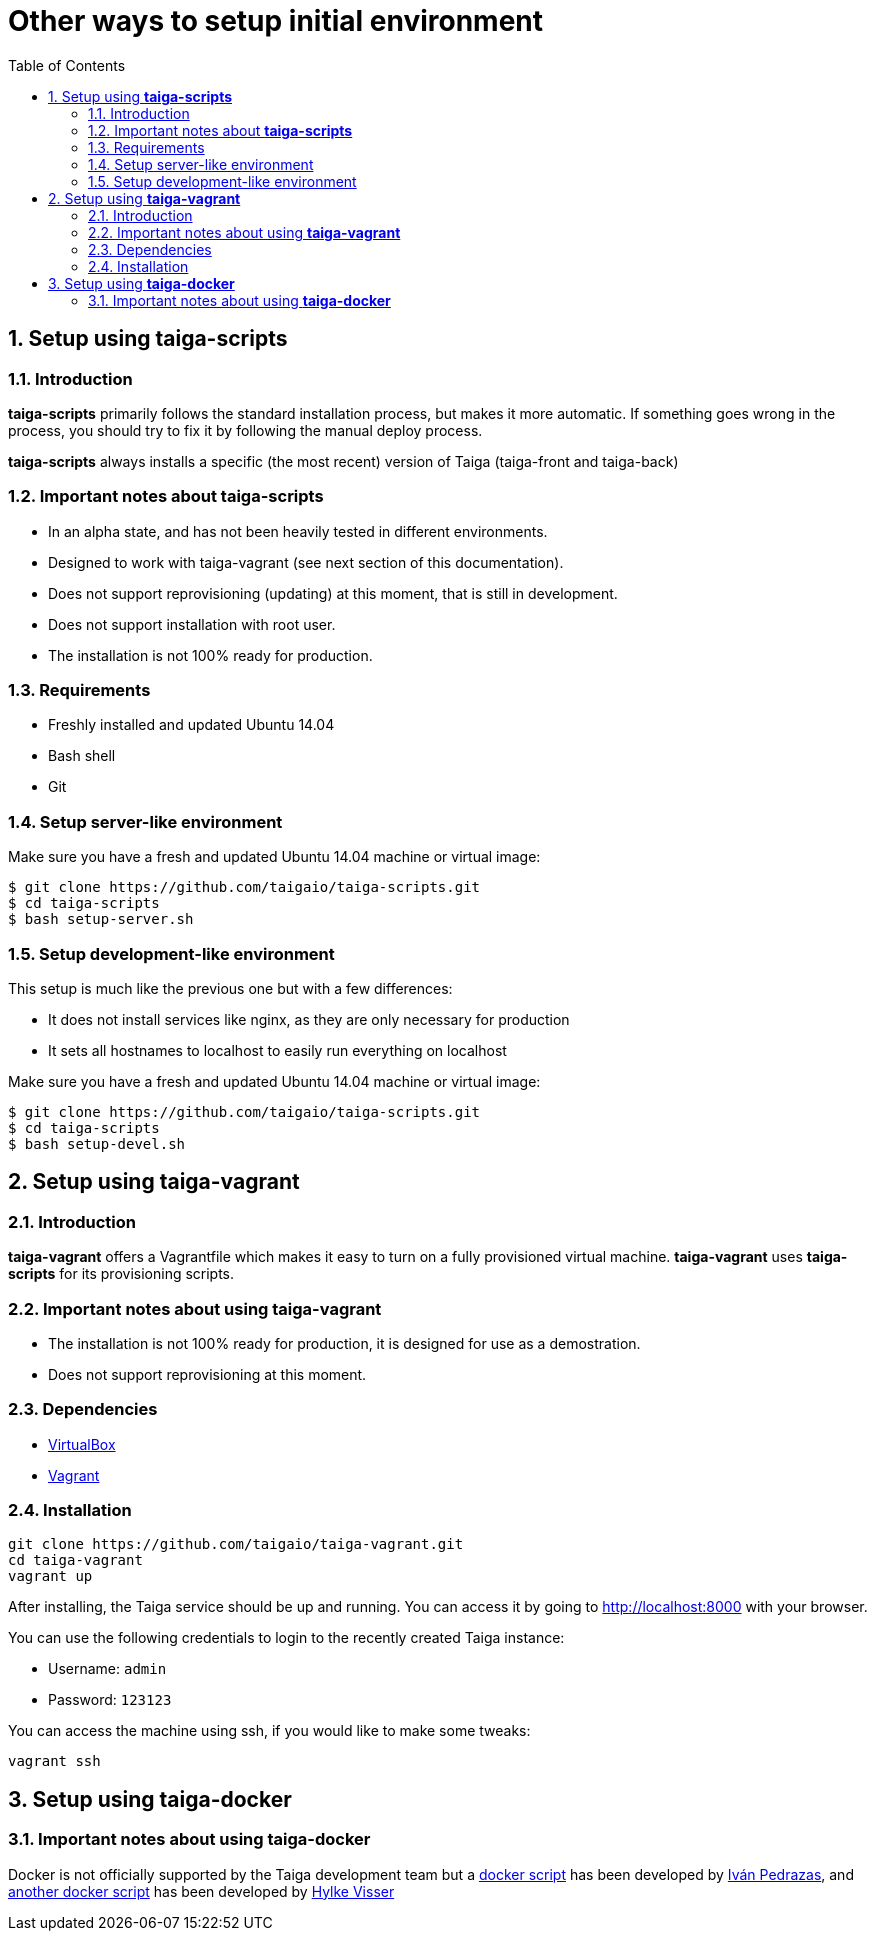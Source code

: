 Other ways to setup initial environment
=======================================
:toc: left
:numbered:

[[setup-taiga-scripts]]
Setup using **taiga-scripts**
-----------------------------

Introduction
~~~~~~~~~~~~

**taiga-scripts** primarily follows the standard installation process, but makes it more automatic. If
something goes wrong in the process, you should try to fix it by following the manual deploy process.

**taiga-scripts** always installs a specific (the most recent) version of Taiga (taiga-front and taiga-back)


Important notes about **taiga-scripts**
~~~~~~~~~~~~~~~~~~~~~~~~~~~~~~~~~~~~~~~

- In an alpha state, and has not been heavily tested in different environments.
- Designed to work with taiga-vagrant (see next section of this documentation).
- Does not support reprovisioning (updating) at this moment, that is still in development.
- Does not support installation with root user.
- The installation is not 100% ready for production.


Requirements
~~~~~~~~~~~~

- Freshly installed and updated Ubuntu 14.04
- Bash shell
- Git


Setup server-like environment
~~~~~~~~~~~~~~~~~~~~~~~~~~~~~

Make sure you have a fresh and updated Ubuntu 14.04 machine or virtual image:

[source, txt]
----
$ git clone https://github.com/taigaio/taiga-scripts.git
$ cd taiga-scripts
$ bash setup-server.sh
----


Setup development-like environment
~~~~~~~~~~~~~~~~~~~~~~~~~~~~~~~~~~

This setup is much like the previous one but with a few differences:

- It does not install services like nginx, as they are only necessary for production
- It sets all hostnames to localhost to easily run everything on localhost

Make sure you have a fresh and updated Ubuntu 14.04 machine or virtual image:

[source, txt]
----
$ git clone https://github.com/taigaio/taiga-scripts.git
$ cd taiga-scripts
$ bash setup-devel.sh
----

[[setup-taiga-vagrant]]
Setup using **taiga-vagrant**
-----------------------------

Introduction
~~~~~~~~~~~~

**taiga-vagrant** offers a Vagrantfile which makes it easy to turn on a fully provisioned
virtual machine. **taiga-vagrant** uses **taiga-scripts** for its provisioning scripts.


Important notes about using **taiga-vagrant**
~~~~~~~~~~~~~~~~~~~~~~~~~~~~~~~~~~~~~~~~~~~~~

- The installation is not 100% ready for production, it is designed for use as a demostration.
- Does not support reprovisioning at this moment.

Dependencies
~~~~~~~~~~~~

- link:https://www.virtualbox.org/wiki/Downloads[VirtualBox]
- link:http://downloads.vagrantup.com/[Vagrant]


Installation
~~~~~~~~~~~~

[source, bash]
----
git clone https://github.com/taigaio/taiga-vagrant.git
cd taiga-vagrant
vagrant up
----

After installing, the Taiga service should be up and running. You can access it by going
to http://localhost:8000 with your browser.

You can use the following credentials to login to the recently created Taiga instance:

- Username: `admin`
- Password: `123123`

You can access the machine using ssh, if you would like to make some tweaks:

[source, bash]
----
vagrant ssh
----

[[setup-taiga-docker]]
Setup using **taiga-docker**
-----------------------------


Important notes about using **taiga-docker**
~~~~~~~~~~~~~~~~~~~~~~~~~~~~~~~~~~~~~~~~~~~~~

Docker is not officially supported by the Taiga development team but a link:https://github.com/ipedrazas/taiga-docker[docker script]
has been developed by link:https://github.com/ipedrazas[Iván Pedrazas], and link:https://github.com/htdvisser/taiga-docker[another docker script]
has been developed by link:https://github.com/htdvisser[Hylke Visser]
